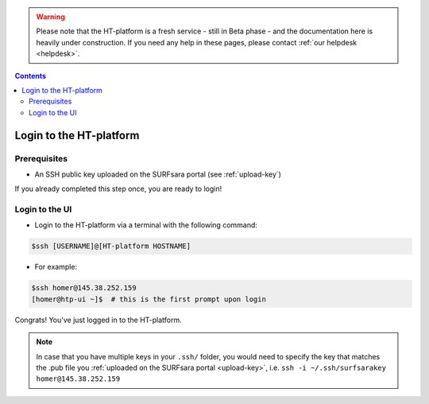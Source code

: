 .. warning:: Please note that the HT-platform is a fresh service - still in Beta phase - and the documentation here is heavily under construction. If you need any help in these pages, please contact :ref:`our helpdesk <helpdesk>`.

.. _login:

.. contents::
    :depth: 2


.. _ssh-login:

************************
Login to the HT-platform
************************

.. _login-prerequisites:

=============
Prerequisites
=============

* An SSH public key uploaded on the SURFsara portal (see :ref:`upload-key`)

If you already completed this step once, you are ready to login!

.. _login-to-ui:

===============
Login to the UI
===============

* Login to the HT-platform via a terminal with the following command:

.. code-block:: console

   $ssh [USERNAME]@[HT-platform HOSTNAME]

* For example:

.. code-block:: console

      $ssh homer@145.38.252.159
      [homer@htp-ui ~]$  # this is the first prompt upon login

Congrats! You've just logged in to the HT-platform.


.. note:: In case that you have multiple keys in your ``.ssh/`` folder, you would need to specify the key that matches the .pub file you :ref:`uploaded on the SURFsara portal <upload-key>`, i.e. ``ssh -i ~/.ssh/surfsarakey homer@145.38.252.159``


.. seealso:: Still need help? Contact :ref:`our helpdesk <helpdesk>`

